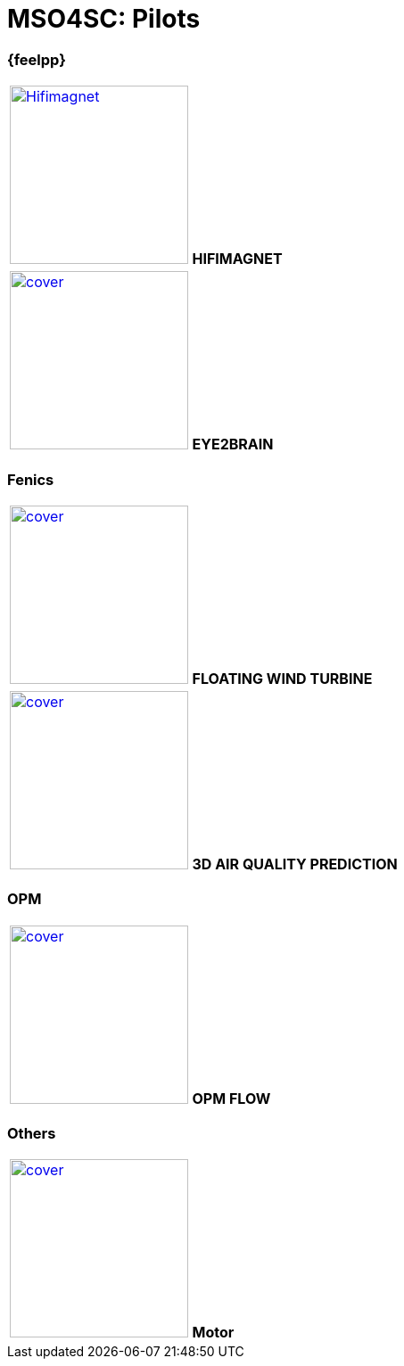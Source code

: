= MSO4SC: Pilots

=== {feelpp}

[col="2*^"]
|===
| image:covers/hifimagnet/cover.png[link=feelpp/hifimagnet/README.html,width=200,alt=Hifimagnet]
*HIFIMAGNET*
|image:covers/eye2brain/cover.png[link=feelpp/eye2brain/README.html,width=200]
*EYE2BRAIN*
|===

=== Fenics

|===
| image:covers/floatingwindturbine/cover.png[link=fenics/3dairqualityprediction/README.html,width=200]
*FLOATING WIND TURBINE*
| image:covers/3dairqualitypredictioncfd/cover.png[link=fenics/airqualitypredictioncfd/README.html,width=200]
*3D AIR QUALITY PREDICTION*
|===

=== OPM

|===
| image:covers/opm-flow/cover.png[link=opm/opm-flow/README.html,width=200]
*OPM FLOW*
|===

=== Others

|===
| image:covers/motor/cover.png[link=others/motor/README.html,width=200]
*Motor*
|===

